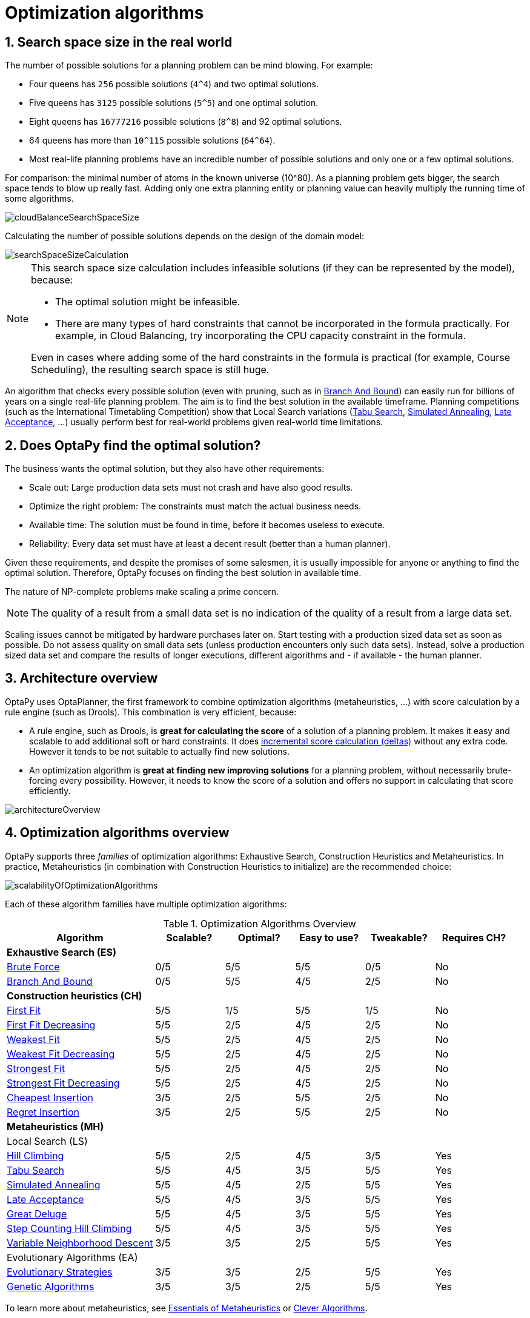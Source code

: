 [[optimizationAlgorithms]]
= Optimization algorithms
:doctype: book
:sectnums:
:icons: font


[[searchSpaceSize]]
== Search space size in the real world

The number of possible solutions for a planning problem can be mind blowing.
For example:

* Four queens has `256` possible solutions (``4^4``) and two optimal solutions.
* Five queens has `3125` possible solutions (``5^5``) and one optimal solution.
* Eight queens has `16777216` possible solutions (``8^8``) and 92 optimal solutions.
* 64 queens has more than `10^115` possible solutions (``64^64``).
* Most real-life planning problems have an incredible number of possible solutions and only one or a few optimal solutions.

For comparison: the minimal number of atoms in the known universe (10^80). As a planning problem gets bigger, the search space tends to blow up really fast.
Adding only one extra planning entity or planning value can heavily multiply the running time of some algorithms.

image::optimization-algorithms/cloudBalanceSearchSpaceSize.png[align="center"]

Calculating the number of possible solutions depends on the design of the domain model:

image::optimization-algorithms/searchSpaceSizeCalculation.png[align="center"]


[NOTE]
====
This search space size calculation includes infeasible solutions (if they can be represented by the model), because:

* The optimal solution might be infeasible.
* There are many types of hard constraints that cannot be incorporated in the formula practically. For example, in Cloud Balancing, try incorporating the CPU capacity constraint in the formula.

Even in cases where adding some of the hard constraints in the formula is practical (for example, Course Scheduling), the resulting search space is still huge.
====

An algorithm that checks every possible solution (even with pruning, such as in xref:exhaustive-search/exhaustive-search.adoc#branchAndBound[Branch And Bound])
can easily run for billions of years on a single real-life planning problem.
The aim is to find the best solution in the available timeframe.
Planning competitions (such as the International Timetabling Competition) show that Local Search variations
(xref:local-search/local-search.adoc#tabuSearch[Tabu Search], xref:local-search/local-search.adoc#simulatedAnnealing[Simulated Annealing], xref:local-search/local-search.adoc#lateAcceptance[Late Acceptance], ...)
usually perform best for real-world problems given real-world time limitations.


[[doesPlannerFindTheOptimalSolution]]
== Does OptaPy find the optimal solution?

The business wants the optimal solution, but they also have other requirements:

* Scale out: Large production data sets must not crash and have also good results.
* Optimize the right problem: The constraints must match the actual business needs.
* Available time: The solution must be found in time, before it becomes useless to execute.
* Reliability: Every data set must have at least a decent result (better than a human planner).

Given these requirements, and despite the promises of some salesmen, it is usually impossible for anyone or anything to find the optimal solution.
Therefore, OptaPy focuses on finding the best solution in available time.
// TODO: Uncomment when use cases page is created
// In xref:use-cases-and-examples/examples-overview/examples-overview.adoc#examplesOverview["realistic, independent competitions"], it often comes out as the best _reusable_ software.

The nature of NP-complete problems make scaling a prime concern.

[NOTE]
====
The quality of a result from a small data set is no indication of the quality of a result from a large data set.
====

Scaling issues cannot be mitigated by hardware purchases later on.
Start testing with a production sized data set as soon as possible.
Do not assess quality on small data sets (unless production encounters only such data sets). Instead, solve a production sized data set and compare the results of longer executions, different algorithms and - if available - the human planner.


[[architectureOverview]]
== Architecture overview

OptaPy uses OptaPlanner, the first framework to combine optimization algorithms (metaheuristics, ...)
with score calculation by a rule engine (such as Drools).
This combination is very efficient, because:

* A rule engine, such as Drools, is *great for calculating the score* of a solution of a planning problem.
It makes it easy and scalable to add additional soft or hard constraints.
It does xref:score-calculation/score-calculation.adoc#incrementalScoreCalculation[incremental score calculation (deltas)] without any extra code.
However it tends to be not suitable to actually find new solutions.
* An optimization algorithm is *great at finding new improving solutions* for a planning problem,
without necessarily brute-forcing every possibility.
However, it needs to know the score of a solution and offers no support in calculating that score efficiently.

image::optimization-algorithms/architectureOverview.png[align="center"]


[[optimizationAlgorithmsOverview]]
== Optimization algorithms overview

OptaPy supports three _families_ of optimization algorithms: Exhaustive Search, Construction Heuristics and Metaheuristics.
In practice, Metaheuristics (in combination with Construction Heuristics to initialize) are the recommended choice:

image::optimization-algorithms/scalabilityOfOptimizationAlgorithms.png[align="center"]

Each of these algorithm families have multiple optimization algorithms:

.Optimization Algorithms Overview
[cols="15,^7,^7,^7,^7,^8", options="header"]
|===
|Algorithm |Scalable? |Optimal? |Easy to use? |Tweakable? |Requires CH?

6+|**Exhaustive Search (ES)**
|  xref:exhaustive-search/exhaustive-search.adoc#bruteForce[Brute Force] |0/5 |5/5 |5/5 |0/5 |No
|  xref:exhaustive-search/exhaustive-search.adoc#branchAndBound[Branch And Bound] |0/5 |5/5 |4/5 |2/5 |No
6+|**Construction heuristics (CH)**
|  xref:construction-heuristics/construction-heuristics.adoc#firstFit[First Fit] |5/5 |1/5 |5/5 |1/5 |No
|  xref:construction-heuristics/construction-heuristics.adoc#firstFitDecreasing[First Fit Decreasing] |5/5 |2/5 |4/5 |2/5 |No
|  xref:construction-heuristics/construction-heuristics.adoc#weakestFit[Weakest Fit] |5/5 |2/5 |4/5 |2/5 |No
|  xref:construction-heuristics/construction-heuristics.adoc#weakestFitDecreasing[Weakest Fit Decreasing] |5/5 |2/5 |4/5 |2/5 |No
|  xref:construction-heuristics/construction-heuristics.adoc#strongestFit[Strongest Fit] |5/5 |2/5 |4/5 |2/5 |No
|  xref:construction-heuristics/construction-heuristics.adoc#strongestFitDecreasing[Strongest Fit Decreasing] |5/5 |2/5 |4/5 |2/5 |No
|  xref:construction-heuristics/construction-heuristics.adoc#cheapestInsertion[Cheapest Insertion] |3/5 |2/5 |5/5 |2/5 |No
|  xref:construction-heuristics/construction-heuristics.adoc#regretInsertion[Regret Insertion] |3/5 |2/5 |5/5 |2/5 |No
6+|**Metaheuristics (MH)**
6+|  Local Search (LS)
|    xref:local-search/local-search.adoc#hillClimbing[Hill Climbing] |5/5 |2/5 |4/5 |3/5 |Yes
|    xref:local-search/local-search.adoc#tabuSearch[Tabu Search] |5/5 |4/5 |3/5 |5/5 |Yes
|    xref:local-search/local-search.adoc#simulatedAnnealing[Simulated Annealing] |5/5 |4/5 |2/5 |5/5 |Yes
|    xref:local-search/local-search.adoc#lateAcceptance[Late Acceptance] |5/5 |4/5 |3/5 |5/5 |Yes
|    xref:local-search/local-search.adoc#greatDeluge[Great Deluge] |5/5 |4/5 |3/5 |5/5 |Yes
|    xref:local-search/local-search.adoc#stepCountingHillClimbing[Step Counting Hill Climbing] |5/5 |4/5 |3/5 |5/5 |Yes
|    xref:local-search/local-search.adoc#variableNeighborhoodDescent[Variable Neighborhood Descent] |3/5 |3/5 |2/5 |5/5 |Yes
6+|  Evolutionary Algorithms (EA)
|    xref:evolutionary-algorithms/evolutionary-algorithms.adoc#evolutionaryStrategies[Evolutionary Strategies] |3/5 |3/5 |2/5 |5/5 |Yes
|    xref:evolutionary-algorithms/evolutionary-algorithms.adoc#geneticAlgorithms[Genetic Algorithms] |3/5 |3/5 |2/5 |5/5|Yes
|===

To learn more about metaheuristics, see  http://www.cs.gmu.edu/~sean/book/metaheuristics/[Essentials of Metaheuristics] or http://www.cleveralgorithms.com/[Clever Algorithms].


[[whichOptimizationAlgorithmsShouldIUse]]
== Which optimization algorithms should I use?

The best optimization algorithms configuration to use depends heavily on your use case.
However, this basic procedure provides a good starting configuration that will produce better than average results.

. Start with a quick configuration that involves little or no configuration and optimization code:
See xref:construction-heuristics/construction-heuristics.adoc#firstFit[First Fit].

//. Next, implement xref:optapy-configuration/optapy-configuration.adoc#planningEntityDifficulty[planning entity difficulty] comparison and turn it into xref:construction-heuristics/construction-heuristics.adoc#firstFitDecreasing[First Fit Decreasing].

. Next, add Late Acceptance behind it:
.. First Fit Decreasing.
.. xref:local-search/local-search.adoc#lateAcceptance[Late Acceptance].

At this point, the return on invested time lowers and the result is likely to be sufficient.

However, this can be improved at a lower return on invested time.
// TODO: Uncomment when benchmarker support is added
////
Use the xref:benchmarking-and-tweaking/benchmarking-and-tweaking.adoc#benchmarker[Benchmarker] and try a couple of different Tabu Search, Simulated Annealing and Late Acceptance configurations, for example:

. First Fit Decreasing: xref:local-search/local-search.adoc#tabuSearch[Tabu Search].

Use the xref:benchmarking-and-tweaking/benchmarking-and-tweaking.adoc#benchmarker[Benchmarker] to improve the values for the size parameters.

Other experiments can also be run. For example, the following multiple algorithms can be combined together:

. First Fit Decreasing
. Late Acceptance (relatively long time)
. Tabu Search (relatively short time)
////


[[powerTweaking]]
== Power tweaking or default parameter values

Many optimization algorithms have parameters that affect results and scalability.
OptaPy applies __configuration by exception__, so all optimization algorithms have default parameter values.
This is very similar to the Garbage Collection parameters in a JVM: most users have no need to tweak them, but power users often do.

The default parameter values are sufficient for many cases (and especially for prototypes).
// TODO: Uncomment when there benchmarker support
//, but if development time allows, it may be beneficial to power tweak them with the xref:benchmarking-and-tweaking/benchmarking-and-tweaking.adoc#benchmarker[benchmarker] for better results and scalability on a specific use case.
The documentation for each optimization algorithm also declares the advanced configuration for power tweaking.

[WARNING]
====
The default value of parameters will change between minor versions, to improve them for most users. The advanced configuration can be used to prevent unwanted changes, however, this is not recommended.
====


[[solverPhase]]
== Solver phase

A `Solver` can use multiple optimization algorithms in sequence.
*Each optimization algorithm is represented by one solver `Phase`.*
There is never more than one `Phase` solving at the same time.

[NOTE]
====
Some `Phase` implementations can combine techniques from multiple optimization algorithms, but it is still just one `Phase`.
For example: a Local Search `Phase` can do Simulated Annealing with entity Tabu.
====

Here is a configuration that runs three phases in sequence:

[source,xml,options="nowrap"]
----
<solver xmlns="https://www.optaplanner.org/xsd/solver" xmlns:xsi="http://www.w3.org/2001/XMLSchema-instance"
    xsi:schemaLocation="https://www.optaplanner.org/xsd/solver https://www.optaplanner.org/xsd/solver/solver.xsd">
  ...
  <constructionHeuristic>
    ... <!-- First phase: First Fit Decreasing -->
  </constructionHeuristic>
  <localSearch>
    ... <!-- Second phase: Late Acceptance -->
  </localSearch>
  <localSearch>
    ... <!-- Third phase: Tabu Search -->
  </localSearch>
</solver>
----

The solver phases are run in the order defined by solver configuration.

* When the first `Phase` terminates, the second `Phase` starts, and so on.
* When the last `Phase` terminates, the `Solver` terminates.

Usually, a `Solver` will first run a construction heuristic and then run one or multiple metaheuristics:

image::optimization-algorithms/generalPhaseSequence.png[align="center"]

If no phases are configured, OptaPy will default to a Construction Heuristic phase followed by a Local Search phase.

Some phases (especially construction heuristics) will terminate automatically.
Other phases (especially metaheuristics) will only terminate if the `Phase` is configured to terminate:

[source,xml,options="nowrap"]
----
<solver xmlns="https://www.optaplanner.org/xsd/solver" xmlns:xsi="http://www.w3.org/2001/XMLSchema-instance"
    xsi:schemaLocation="https://www.optaplanner.org/xsd/solver https://www.optaplanner.org/xsd/solver/solver.xsd">
  ...
  <termination><!-- Solver termination -->
    <secondsSpentLimit>90</secondsSpentLimit>
  </termination>
  <localSearch>
    <termination><!-- Phase termination -->
      <secondsSpentLimit>60</secondsSpentLimit><!-- Give the next phase a chance to run too, before the Solver terminates -->
    </termination>
    ...
  </localSearch>
  <localSearch>
    ...
  </localSearch>
</solver>
----

If the `Solver` terminates (before the last `Phase` terminates itself),
the current phase is terminated and all subsequent phases will not run.


[[scopeOverview]]
== Scope overview

A solver will iteratively run phases. Each phase will usually iteratively run steps. Each step, in turn, usually iteratively runs moves.
These form four nested scopes:

. Solver
. Phase
. Step
. Move

image::optimization-algorithms/scopeOverview.png[align="center"]

Configure xref:optapy-configuration/optapy-configuration.adoc#logging[logging] to display the log messages of each scope.


[[termination]]
== Termination

Not all phases terminate automatically and may take a significant amount of time.
A `Solver` can be terminated synchronously by up-front configuration, or asynchronously from another thread.

Metaheuristic phases in particular need to be instructed to stop solving.
This can be because of a number of reasons, for example, if the time is up, or the perfect score has been reached just before its solution is used.
Finding the optimal solution cannot be relied on (unless you know the optimal score), because a metaheuristic algorithm is generally unaware of the optimal solution.

This is not an issue for real-life problems, as finding the optimal solution may take more time than is available.
Finding the best solution in the available time is the most important outcome.

[IMPORTANT]
====
If no termination is configured (and a metaheuristic algorithm is used), the `Solver` will run forever, until <<asynchronousTermination,terminateEarly()>> is called from another thread.
// TODO: uncomment when repeated planning page is created
// This is especially common during xref:repeated-planning/repeated-planning.adoc#realTimePlanning[real-time planning].
====

For synchronous termination, configure a `Termination` on a `Solver` or a `Phase` when it needs to stop.
The built-in implementations of these should be sufficient,
but xref:local-search/local-search.adoc#customTerminationSelectorOrAcceptor[custom terminations] are supported too.
Every `Termination` can calculate a _time gradient_ (needed for some optimization algorithms),
which is a ratio between the time already spent solving and the estimated entire solving time of the `Solver` or `Phase`.



[[timeMillisSpentTermination]]
=== Time spent termination

Terminates when an amount of time has been used.

[source,xml,options="nowrap"]
----
  <termination>
    <!-- 2 minutes and 30 seconds in ISO 8601 format P[n]Y[n]M[n]DT[n]H[n]M[n]S -->
    <spentLimit>PT2M30S</spentLimit>
  </termination>
----

Alternatively to a duration in ISO 8601 format, you can also use:

* Milliseconds
+
[source,xml,options="nowrap"]
----
  <termination>
    <millisecondsSpentLimit>500</millisecondsSpentLimit>
  </termination>
----

* Seconds
+
[source,xml,options="nowrap"]
----
  <termination>
    <secondsSpentLimit>10</secondsSpentLimit>
  </termination>
----

* Minutes
+
[source,xml,options="nowrap"]
----
  <termination>
    <minutesSpentLimit>5</minutesSpentLimit>
  </termination>
----

* Hours
+
[source,xml,options="nowrap"]
----
  <termination>
    <hoursSpentLimit>1</hoursSpentLimit>
  </termination>
----

* Days
+
[source,xml,options="nowrap"]
----
  <termination>
    <daysSpentLimit>2</daysSpentLimit>
  </termination>
----

Multiple time types can be used together, for example to configure 150 minutes, either configure it directly:

[source,xml,options="nowrap"]
----
  <termination>
    <minutesSpentLimit>150</minutesSpentLimit>
  </termination>
----

Or use a combination that sums up to 150 minutes:

[source,xml,options="nowrap"]
----
  <termination>
    <hoursSpentLimit>2</hoursSpentLimit>
    <minutesSpentLimit>30</minutesSpentLimit>
  </termination>
----

[NOTE]
====
This `Termination` will most likely sacrifice perfect reproducibility (even with `environmentMode` `REPRODUCIBLE`)
because the available CPU time differs frequently between runs:

* The available CPU time influences the number of steps that can be taken, which might be a few more or less.
* The `Termination` might produce slightly different time gradient values,
which will send time gradient-based algorithms (such as Simulated Annealing) on a radically different path.
====


[[unimprovedTimeMillisSpentTermination]]
=== Unimproved time spent termination

Terminates when the best score has not improved in a specified amount of time.
Each time a new best solution is found, the timer basically resets.

[source,xml,options="nowrap"]
----
  <localSearch>
    <termination>
      <!-- 2 minutes and 30 seconds in ISO 8601 format P[n]Y[n]M[n]DT[n]H[n]M[n]S -->
      <unimprovedSpentLimit>PT2M30S</unimprovedSpentLimit>
    </termination>
  </localSearch>
----

Alternatively to a duration in ISO 8601 format, you can also use:

* Milliseconds
+
[source,xml,options="nowrap"]
----
  <localSearch>
    <termination>
      <unimprovedMillisecondsSpentLimit>500</unimprovedMillisecondsSpentLimit>
    </termination>
  </localSearch>
----

* Seconds
+
[source,xml,options="nowrap"]
----
  <localSearch>
    <termination>
      <unimprovedSecondsSpentLimit>10</unimprovedSecondsSpentLimit>
    </termination>
  </localSearch>
----

* Minutes
+
[source,xml,options="nowrap"]
----
  <localSearch>
    <termination>
      <unimprovedMinutesSpentLimit>5</unimprovedMinutesSpentLimit>
    </termination>
  </localSearch>
----

* Hours
+
[source,xml,options="nowrap"]
----
  <localSearch>
    <termination>
      <unimprovedHoursSpentLimit>1</unimprovedHoursSpentLimit>
    </termination>
  </localSearch>
----

* Days
+
[source,xml,options="nowrap"]
----
  <localSearch>
    <termination>
      <unimprovedDaysSpentLimit>1</unimprovedDaysSpentLimit>
    </termination>
  </localSearch>
----

Just like <<timeMillisSpentTermination,time spent termination>>, combinations are summed up.

It is preferred to configure this termination on a specific `Phase` (such as ``<localSearch>``) instead of on the `Solver` itself.

[NOTE]
====
This `Termination` will most likely sacrifice perfect reproducibility (even with `environmentMode` ``REPRODUCIBLE``)
as the available CPU time differs frequently between runs:

* The available CPU time influences the number of steps that can be taken, which might be a few more or less.
* The `Termination` might produce slightly different time gradient values,
which will send time gradient based algorithms (such as Simulated Annealing) on a radically different path.
====

Optionally, configure a score difference threshold by which the best score must improve in the specified time.
For example, if the score doesn't improve by at least `100` soft points every 30 seconds or less, it terminates:

[source,xml,options="nowrap"]
----
  <localSearch>
    <termination>
      <unimprovedSecondsSpentLimit>30</unimprovedSecondsSpentLimit>
      <unimprovedScoreDifferenceThreshold>0hard/100soft</unimprovedScoreDifferenceThreshold>
    </termination>
  </localSearch>
----

If the score improves by 1 hard point and drops 900 soft points, it's still meets the threshold,
because `1hard/-900soft` is larger than the threshold `0hard/100soft`.

On the other hand, a threshold of `1hard/0soft` is not met by any new best solution
that improves 1 hard point at the expense of 1 or more soft points,
because `1hard/-100soft` is smaller than the threshold `1hard/0soft`.

To require a feasibility improvement every 30 seconds while avoiding the pitfall above,
use a wildcard `*` for lower score levels that are allowed to deteriorate if a higher score level improves:

[source,xml,options="nowrap"]
----
  <localSearch>
    <termination>
      <unimprovedSecondsSpentLimit>30</unimprovedSecondsSpentLimit>
      <unimprovedScoreDifferenceThreshold>1hard/*soft</unimprovedScoreDifferenceThreshold>
    </termination>
  </localSearch>
----

This effectively implies a threshold of `1hard/-2147483648soft`, because it relies on `Integer.MIN_VALUE`.


[[bestScoreTermination]]
=== `BestScoreTermination`

`BestScoreTermination` terminates when a certain score has been reached.
Use this `Termination` where the perfect score is known, for example for four queens (which uses a xref:score-calculation/score-calculation.adoc#simpleScore[SimpleScore]):

[source,xml,options="nowrap"]
----
  <termination>
    <bestScoreLimit>0</bestScoreLimit>
  </termination>
----

A planning problem with a xref:score-calculation/score-calculation.adoc#hardSoftScore[HardSoftScore] may look like this:

[source,xml,options="nowrap"]
----
  <termination>
    <bestScoreLimit>0hard/-5000soft</bestScoreLimit>
  </termination>
----

A planning problem with a xref:score-calculation/score-calculation.adoc#bendableScore[BendableScore] with three hard levels and one soft level may look like this:

[source,xml,options="nowrap"]
----
  <termination>
    <bestScoreLimit>[0/0/0]hard/[-5000]soft</bestScoreLimit>
  </termination>
----

In this instance, `Termination` once a feasible solution has been reached is not practical because it requires a `bestScoreLimit` such as ``0hard/-2147483648soft``. Use the next termination instead.


[[bestScoreFeasibleTermination]]
=== `BestScoreFeasibleTermination`

Terminates as soon as a feasible solution has been discovered.

[source,xml,options="nowrap"]
----
  <termination>
    <bestScoreFeasible>true</bestScoreFeasible>
  </termination>
----

This `Termination` is usually combined with other terminations.


[[stepCountTermination]]
=== `StepCountTermination`

Terminates when a number of steps has been reached.
This is useful for hardware performance independent runs.

[source,xml,options="nowrap"]
----
  <localSearch>
    <termination>
      <stepCountLimit>100</stepCountLimit>
    </termination>
  </localSearch>
----

This `Termination` can only be used for a `Phase` (such as ``<localSearch>``), not for the `Solver` itself.


[[unimprovedStepCountTermination]]
=== `UnimprovedStepCountTermination`

Terminates when the best score has not improved in a number of steps.
This is useful for hardware performance independent runs.

[source,xml,options="nowrap"]
----
  <localSearch>
    <termination>
      <unimprovedStepCountLimit>100</unimprovedStepCountLimit>
    </termination>
  </localSearch>
----

If the score has not improved recently, it is unlikely to improve in a reasonable timeframe.
It has been observed that once a new best solution is found (even after a long time without improvement on the best solution), the next few steps tend to improve the best solution.

This `Termination` can only be used for a `Phase` (such as ``<localSearch>``), not for the `Solver` itself.


[[scoreCalculationCountTermination]]
=== `ScoreCalculationCountTermination`

`ScoreCalculationCountTermination` terminates when a number of score calculations have been reached.
This is often the sum of the number of moves and the number of steps.
This is useful for benchmarking.

[source,xml,options="nowrap"]
----
  <termination>
    <scoreCalculationCountLimit>100000</scoreCalculationCountLimit>
  </termination>
----

Switching xref:optapy-configuration/optapy-configuration.adoc#environmentMode[EnvironmentMode] can heavily impact when this termination ends.


[[combiningMultipleTerminations]]
=== Combining multiple terminations

Terminations can be combined, for example: terminate after `100` steps or if a score of `0` has been reached:

[source,xml,options="nowrap"]
----
  <termination>
    <terminationCompositionStyle>OR</terminationCompositionStyle>
    <bestScoreLimit>0</bestScoreLimit>
    <stepCountLimit>100</stepCountLimit>
  </termination>
----

Alternatively you can use `AND`, for example: terminate after reaching a feasible score of at least `-100` and no improvements in `5` steps:

[source,xml,options="nowrap"]
----
  <termination>
    <terminationCompositionStyle>AND</terminationCompositionStyle>
    <bestScoreLimit>-100</bestScoreLimit>
    <unimprovedStepCountLimit>5</unimprovedStepCountLimit>
  </termination>
----

This example ensures it does not just terminate after finding a feasible solution, but also completes any obvious improvements on that solution before terminating.


[[asynchronousTermination]]
=== Asynchronous termination from another thread

Asynchronous termination from another thread occurs when a `Solver` needs to be terminated early from another thread, for example, due to a user action or a server restart.
This cannot be configured by a `Termination` as it is impossible to predict when and if it will occur.
Therefore the `Solver` interface has the following thread-safe methods:

[source,python,options="nowrap"]
----
class Solver:
    ...
    def terminateEarly(self) -> bool:
        ...
    def isTerminateEarly(self) -> bool:
        ...
----

When calling the `terminateEarly()` method from another thread, the `Solver` will terminate at its earliest convenience and the `solve(Solution)` method will return (in the original `Solver` thread).

[NOTE]
====
Interrupting the Solver thread (which is the thread that called `Solver.solve(Solution)`) has the same effect as calling `terminateEarly()` except that it leaves that thread in the interrupted state.
This guarantees a graceful shutdown when an `Executor` (such as `ThreadPoolExecutor`) is shutdown because that only interrupts all active threads in the pool.
====


[[SolverEventListener]]
== `SolverEventListener`

Each time a new best solution is found, a new `BestSolutionChangedEvent` is fired in the `Solver` thread.

To listen to such events, add a `SolverEventListener` to the ``Solver``:

[source,python,options="nowrap"]
----
class Solver:
    ...
    def addEventListener(self, event_listener: Callable[[SolverEvent], None]) -> None:
        ...
    def removeEventListener(self, event_listener: Callable[[SolverEvent], None]) -> None:
        ...
----

The ``BestSolutionChangedEvent``'s `getNewBestSolution` may not be initialized or feasible.
Use the `isFeasible()` method on ``BestSolutionChangedEvent``'s new best `Score` to detect such cases:

[source,python,options="nowrap"]
----
def new_best_solution_listener(event):
    # Ignore infeasible (including uninitialized) solutions
    if event.getNewBestSolution().getScore().isFeasible():
        ...


solver.addEventListener(new_best_solution_listener)
----

Use `Score.isSolutionInitialized()` instead of `Score.isFeasible()` to only ignore uninitialized solutions, but also accept infeasible solutions.

[WARNING]
====
The event listener is called in the solver's thread, as part of `Solver.solve()`.
So it should return quickly to avoid slowing down the solving.
====



[[customSolverPhase]]
== Custom solver phase

Custom solver phases are currently not supported in OptaPy.
////
TODO: Uncomment when custom solver phase support is added
Run a custom optimization algorithm between phases or before the first phase to initialize the solution, or to get a better score quickly.
You will still want to reuse the score calculation.
For example, to implement a custom Construction Heuristic without implementing an entire `Phase`.

[NOTE]
====
Most of the time, a custom solver phase is not worth the development time investment.
The supported xref:construction-heuristics/construction-heuristics.adoc#constructionHeuristics[Constructions Heuristics] are configurable (use the xref:benchmarking-and-tweaking/benchmarking-and-tweaking.adoc#benchmarker[Benchmarker] to tweak them),
`Termination` aware and support partially initialized solutions too.
====

The `@custom_phase_command` decorator can be used to create a function that can be run as a phase. To use it, decorate a function that takes a ScoreDirector with  `@custom_phase_command`:

[source,python,options="nowrap"]
----
from optapy import custom_phase_command

@custom_phase_command
def to_original_machine_solution_initializer(score_director):
    machine_reassignment = score_director.getWorkingSolution();
    for process_assignment in machine_reassignment.process_assignment_list:
        score_director.beforeVariableChanged(process_assignment, "machine")
        process_assignment.machine = process_assignment.original_machine
        score_director.afterVariableChanged(process_assignment, "machine")
        score_director.triggerVariableListeners()
----

[WARNING]
====
Any change on the planning entities in a `@custom_phase_command` must be notified to the ``ScoreDirector``.
====

[NOTE]
====
Do not change any of the problem facts in a `@custom_phase_command`.
That will corrupt the `Solver` because any previous score or solution was for a different problem.
To do that, read about xref:repeated-planning/repeated-planning.adoc#repeatedPlanning[repeated planning] and do it with a xref:repeated-planning/repeated-planning.adoc#problemChange[ProblemChange] instead.
====

Configure the `@custom_phase_command` in the solver configuration:

[source,xml,options="nowrap"]
----
<solver xmlns="https://www.optaplanner.org/xsd/solver" xmlns:xsi="http://www.w3.org/2001/XMLSchema-instance"
    xsi:schemaLocation="https://www.optaplanner.org/xsd/solver https://www.optaplanner.org/xsd/solver/solver.xsd">
  ...
  <customPhase>
    <customPhaseCommandClass>optapy.examples.to_original_machine_solution_initializer</customPhaseCommandClass>
  </customPhase>
  ... <!-- Other phases -->
</solver>
----

Configure multiple `customPhaseCommandClass` instances to run them in sequence.

[IMPORTANT]
====
If the changes of a `@custom_phase_command` do not result in a better score, the best solution will not be changed
(so effectively nothing will have changed for the next `Phase` or `CustomPhaseCommand`).
====

[NOTE]
====
If the `Solver` or a `Phase` wants to terminate while a `@custom_phase_command` is still running,
it waits to terminate until the `@custom_phase_command` is complete.
This may take a significant amount of time.
The built-in solver phases do not have this issue.
====

To configure values of a `@custom_phase_command` dynamically in the solver configuration
(so the xref:benchmarking-and-tweaking/benchmarking-and-tweaking.adoc#benchmarker[Benchmarker] can tweak those parameters),
add the `customProperties` element and use xref:planner-configuration/planner-configuration.adoc#customPropertiesConfiguration[custom properties]:

[source,xml,options="nowrap"]
----
  <customPhase>
    <customPhaseCommandClass>...my_custom_phase</customPhaseCommandClass>
    <customProperties>
      <property name="mySelectionSize" value="5"/>
    </customProperties>
  </customPhase>
----
////


[[noChangeSolverPhase]]
== No change solver phase

In rare cases, it's useful not to run any solver phases.
But by default, configuring no phase will trigger running the default phases.
To avoid those, configure a `NoChangePhase`:

[source,xml,options="nowrap"]
----
<solver xmlns="https://www.optaplanner.org/xsd/solver" xmlns:xsi="http://www.w3.org/2001/XMLSchema-instance"
    xsi:schemaLocation="https://www.optaplanner.org/xsd/solver https://www.optaplanner.org/xsd/solver/solver.xsd">
  ...
  <noChangePhase/>
</solver>
----


[[multithreadedSolving]]
== Multithreaded solving

[IMPORTANT]
====
Python has a https://docs.python.org/3/c-api/init.html#thread-state-and-the-global-interpreter-lock[Global Interpreter Lock (GIL)], and as a result, only one thread can run at a time in Python.
This prevents OptaPy from utilizing multiple cores on a machine, since only one of the cores can execute Python code at a time. Hence, utilizing multithreaded solving will probably degrade performance instead of improving it at this time.
====

There are several ways of doing multithreaded solving:

* *Multitenancy*: solve different datasets in parallel
** The `SolverManager` will make it even easier to set this up, in a future version.
* *Multi bet solving*: solve 1 dataset with multiple, isolated solvers and take the best result.
** Not recommended: This is a marginal gain for a high cost of hardware resources.
// TODO: Uncomment when benchmarker support is added
//** Use the xref:benchmarking-and-tweaking/benchmarking-and-tweaking.adoc#benchmarker[Benchmarker] during development to determine the most appropriate algorithm, although that's only on average.
** Use multithreaded incremental solving instead.
// TODO: Uncomment when partitioned search docs are added
//* *Partitioned Search*: Split 1 dataset in multiple parts and solve them independently.
// ** Configure a xref:partitioned-search/partitioned-search.adoc#partitionedSearch[Partitioned Search].
* *Multithreaded incremental solving*: solve 1 dataset with multiple threads without sacrificing xref:score-calculation/score-calculation.adoc#incrementalScoreCalculation[incremental score calculation].
** Donate a portion of your CPU cores to OptaPy to scale up the score calculation speed and get the same results in fraction of the time.
** Configure <<multithreadedIncrementalSolving,multithreaded incremental solving>>.

image::optimization-algorithms/multiThreadingStrategies.png[align="center"]

[NOTE]
====
A xref:optapy-configuration/optapy-configuration.adoc#logging[logging level] of `debug` or `trace` might cause congestion multithreaded solving
and slow down the xref:score-calculation/score-calculation.adoc#scoreCalculationSpeed[score calculation speed].
====


[[planningId]]
=== `@planning_id`

For some functionality (such as multithreaded solving and real-time planning),
OptaPy needs to map problem facts and planning entities to an ID.
OptaPy uses that ID to _rebase_ a move from one thread's solution state to another's.

To enable such functionality, specify the `@planning_id` annotation on the identification field or getter method,
for example on the database ID:

[source,python,options="nowrap"]
----
from optapy import planning_entity, planning_id

@planning_entity
class CloudComputer:
    computer_id: int
    ...
    @planning_id
    def get_computer_id(self):
        return self.computer_id
----

Or alternatively, on another type of ID:

[source,python,options="nowrap"]
----
from optapy import problem_fact, planning_id

@problem_fact
class User:
    user_name: str
    ...
    @planning_id
    def get_user_name(self):
        return self.user_name
----

A `@PlanningId` property must be:

* Unique for that specific class
** It does not need to be unique across different problem fact classes
(unless in that rare case that those classes are mixed in the same value range or planning entity collection).
* An instance of a type that implements `\\__hash__(self)` and `\\__eq__(self, other)`.
** It's recommended to use the type  `int`, `str` or `uuid`.
* Never `None` by the time `Solver.solve()` is called.




[[multithreadedIncrementalSolving]]
=== Multithreaded incremental solving

[IMPORTANT]
====
Python has a https://docs.python.org/3/c-api/init.html#thread-state-and-the-global-interpreter-lock[Global Interpreter Lock (GIL)], and as a result, only one thread can run at a time in Python.
This prevents OptaPy from utilizing multiple cores on a machine, since only one of the cores can execute Python code at a time. Hence, utilizing multithreaded solving will probably degrade performance instead of improving it at this time.
====
Enable multithreaded incremental solving by <<planningId,adding a @PlanningId annotation>>
on every planning entity class and planning value class.
Then configure a `moveThreadCount`:

[source,xml,options="nowrap"]
----
<solver xmlns="https://www.optaplanner.org/xsd/solver" xmlns:xsi="http://www.w3.org/2001/XMLSchema-instance"
    xsi:schemaLocation="https://www.optaplanner.org/xsd/solver https://www.optaplanner.org/xsd/solver/solver.xsd">
  <moveThreadCount>AUTO</moveThreadCount>
  ...
</solver>
----

// TODO: Uncomment if Python remove GIL
// That one extra line heavily improves the score calculation speed,
// presuming that your machine has enough free CPU cores.

Advanced configuration:

[source,xml,options="nowrap"]
----
<solver xmlns="https://www.optaplanner.org/xsd/solver" xmlns:xsi="http://www.w3.org/2001/XMLSchema-instance"
    xsi:schemaLocation="https://www.optaplanner.org/xsd/solver https://www.optaplanner.org/xsd/solver/solver.xsd">
  <moveThreadCount>4</moveThreadCount>
  <moveThreadBufferSize>10</moveThreadBufferSize>
  <threadFactoryClass>...MyAppServerThreadFactory</threadFactoryClass>
  ...
</solver>
----

// TODO: Uncomment if Python remove GIL
////
A `moveThreadCount` of `4` xref:integration/integration.adoc#sizingHardwareAndSoftware[saturates almost 5 CPU cores]:
the 4 move threads fill up 4 CPU cores completely
and the solver thread uses most of another CPU core.
////

The following ``moveThreadCount``s are supported:

* `NONE` (default): Don't run any move threads. Use the single threaded code.
* ``AUTO``: Let OptaPy decide how many move threads to run in parallel.
On machines or containers with little or no CPUs, this falls back to the single threaded code.
* Static number: The number of move threads to run in parallel.
+
[source,xml,options="nowrap"]
----
<moveThreadCount>4</moveThreadCount>
----
+
This can be `1` to enforce running the multithreaded code with only 1 move thread
(which is less efficient than `NONE`).

It is counter-effective to set a `moveThreadCount`
that is higher than the number of available CPU cores,
as that will slow down the score calculation speed.
*The number of available cores in Python is effectively 1, due to the https://docs.python.org/3/c-api/init.html#thread-state-and-the-global-interpreter-lock[Global Intrepreter Lock (GIL)]*.
One good reason to do it anyway, is to reproduce a bug of a high-end production machine.

[NOTE]
====
Multithreaded solving is _still reproducible_, as long as the resolved `moveThreadCount` is stable.
A run of the same solver configuration on 2 machines with a different number of CPUs,
is still reproducible, unless the `moveThreadCount` is set to `AUTO` or a function of `availableProcessorCount`.
====

The `moveThreadBufferSize` power tweaks the number of moves that are selected but won't be foraged.
Setting it too low reduces performance, but setting it too high too.
Unless you're deeply familiar with the inner workings of multithreaded solving, don't configure this parameter.